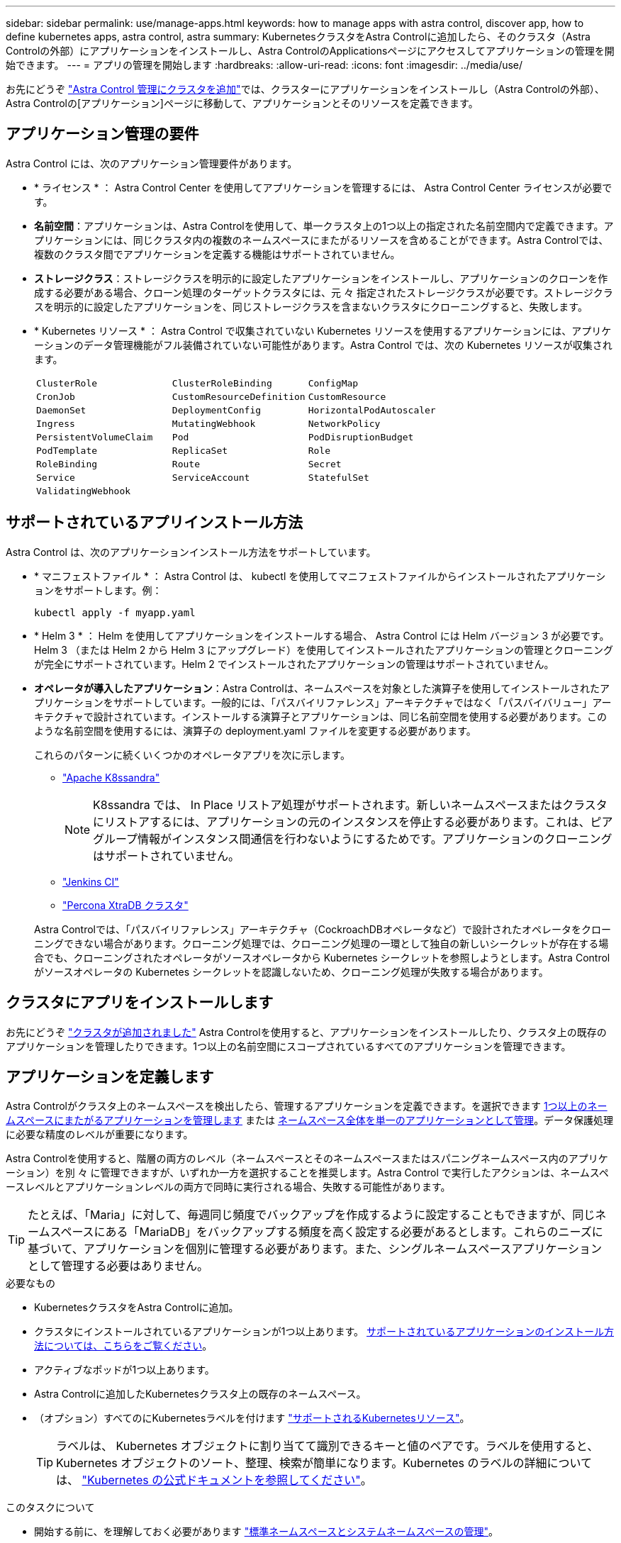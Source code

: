 ---
sidebar: sidebar 
permalink: use/manage-apps.html 
keywords: how to manage apps with astra control, discover app, how to define kubernetes apps, astra control, astra 
summary: KubernetesクラスタをAstra Controlに追加したら、そのクラスタ（Astra Controlの外部）にアプリケーションをインストールし、Astra ControlのApplicationsページにアクセスしてアプリケーションの管理を開始できます。 
---
= アプリの管理を開始します
:hardbreaks:
:allow-uri-read: 
:icons: font
:imagesdir: ../media/use/


[role="lead"]
お先にどうぞ link:../get-started/setup_overview.html#add-cluster["Astra Control 管理にクラスタを追加"]では、クラスターにアプリケーションをインストールし（Astra Controlの外部）、Astra Controlの[アプリケーション]ページに移動して、アプリケーションとそのリソースを定義できます。



== アプリケーション管理の要件

Astra Control には、次のアプリケーション管理要件があります。

* * ライセンス * ： Astra Control Center を使用してアプリケーションを管理するには、 Astra Control Center ライセンスが必要です。
* *名前空間*：アプリケーションは、Astra Controlを使用して、単一クラスタ上の1つ以上の指定された名前空間内で定義できます。アプリケーションには、同じクラスタ内の複数のネームスペースにまたがるリソースを含めることができます。Astra Controlでは、複数のクラスタ間でアプリケーションを定義する機能はサポートされていません。
* *ストレージクラス*：ストレージクラスを明示的に設定したアプリケーションをインストールし、アプリケーションのクローンを作成する必要がある場合、クローン処理のターゲットクラスタには、元 々 指定されたストレージクラスが必要です。ストレージクラスを明示的に設定したアプリケーションを、同じストレージクラスを含まないクラスタにクローニングすると、失敗します。
* * Kubernetes リソース * ： Astra Control で収集されていない Kubernetes リソースを使用するアプリケーションには、アプリケーションのデータ管理機能がフル装備されていない可能性があります。Astra Control では、次の Kubernetes リソースが収集されます。
+
[cols="1,1,1"]
|===


| `ClusterRole` | `ClusterRoleBinding` | `ConfigMap` 


| `CronJob` | `CustomResourceDefinition` | `CustomResource` 


| `DaemonSet` | `DeploymentConfig` | `HorizontalPodAutoscaler` 


| `Ingress` | `MutatingWebhook` | `NetworkPolicy` 


| `PersistentVolumeClaim` | `Pod` | `PodDisruptionBudget` 


| `PodTemplate` | `ReplicaSet` | `Role` 


| `RoleBinding` | `Route` | `Secret` 


| `Service` | `ServiceAccount` | `StatefulSet` 


| `ValidatingWebhook` |  |  
|===




== サポートされているアプリインストール方法

Astra Control は、次のアプリケーションインストール方法をサポートしています。

* * マニフェストファイル * ： Astra Control は、 kubectl を使用してマニフェストファイルからインストールされたアプリケーションをサポートします。例：
+
[source, console]
----
kubectl apply -f myapp.yaml
----
* * Helm 3 * ： Helm を使用してアプリケーションをインストールする場合、 Astra Control には Helm バージョン 3 が必要です。Helm 3 （または Helm 2 から Helm 3 にアップグレード）を使用してインストールされたアプリケーションの管理とクローニングが完全にサポートされています。Helm 2 でインストールされたアプリケーションの管理はサポートされていません。
* *オペレータが導入したアプリケーション*：Astra Controlは、ネームスペースを対象とした演算子を使用してインストールされたアプリケーションをサポートしています。一般的には、「パスバイリファレンス」アーキテクチャではなく「パスバイバリュー」アーキテクチャで設計されています。インストールする演算子とアプリケーションは、同じ名前空間を使用する必要があります。このような名前空間を使用するには、演算子の deployment.yaml ファイルを変更する必要があります。
+
これらのパターンに続くいくつかのオペレータアプリを次に示します。

+
** https://github.com/k8ssandra/cass-operator/tree/v1.7.1["Apache K8ssandra"^]
+

NOTE: K8ssandra では、 In Place リストア処理がサポートされます。新しいネームスペースまたはクラスタにリストアするには、アプリケーションの元のインスタンスを停止する必要があります。これは、ピアグループ情報がインスタンス間通信を行わないようにするためです。アプリケーションのクローニングはサポートされていません。

** https://github.com/jenkinsci/kubernetes-operator["Jenkins CI"^]
** https://github.com/percona/percona-xtradb-cluster-operator["Percona XtraDB クラスタ"^]


+
Astra Controlでは、「パスバイリファレンス」アーキテクチャ（CockroachDBオペレータなど）で設計されたオペレータをクローニングできない場合があります。クローニング処理では、クローニング処理の一環として独自の新しいシークレットが存在する場合でも、クローニングされたオペレータがソースオペレータから Kubernetes シークレットを参照しようとします。Astra Control がソースオペレータの Kubernetes シークレットを認識しないため、クローニング処理が失敗する場合があります。





== クラスタにアプリをインストールします

お先にどうぞ link:../get-started/setup_overview.html#add-cluster["クラスタが追加されました"] Astra Controlを使用すると、アプリケーションをインストールしたり、クラスタ上の既存のアプリケーションを管理したりできます。1つ以上の名前空間にスコープされているすべてのアプリケーションを管理できます。



== アプリケーションを定義します

Astra Controlがクラスタ上のネームスペースを検出したら、管理するアプリケーションを定義できます。を選択できます <<アプリケーションとして管理するリソースを定義します,1つ以上のネームスペースにまたがるアプリケーションを管理します>> または <<アプリケーションとして管理するネームスペースを定義します,ネームスペース全体を単一のアプリケーションとして管理>>。データ保護処理に必要な精度のレベルが重要になります。

Astra Controlを使用すると、階層の両方のレベル（ネームスペースとそのネームスペースまたはスパニングネームスペース内のアプリケーション）を別 々 に管理できますが、いずれか一方を選択することを推奨します。Astra Control で実行したアクションは、ネームスペースレベルとアプリケーションレベルの両方で同時に実行される場合、失敗する可能性があります。


TIP: たとえば、「Maria」に対して、毎週同じ頻度でバックアップを作成するように設定することもできますが、同じネームスペースにある「MariaDB」をバックアップする頻度を高く設定する必要があるとします。これらのニーズに基づいて、アプリケーションを個別に管理する必要があります。また、シングルネームスペースアプリケーションとして管理する必要はありません。

.必要なもの
* KubernetesクラスタをAstra Controlに追加。
* クラスタにインストールされているアプリケーションが1つ以上あります。 <<サポートされているアプリインストール方法,サポートされているアプリケーションのインストール方法については、こちらをご覧ください>>。
* アクティブなポッドが1つ以上あります。
* Astra Controlに追加したKubernetesクラスタ上の既存のネームスペース。
* （オプション）すべてのにKubernetesラベルを付けます link:../use/manage-apps.html#app-management-requirements["サポートされるKubernetesリソース"]。
+

TIP: ラベルは、 Kubernetes オブジェクトに割り当てて識別できるキーと値のペアです。ラベルを使用すると、 Kubernetes オブジェクトのソート、整理、検索が簡単になります。Kubernetes のラベルの詳細については、 https://kubernetes.io/docs/concepts/overview/working-with-objects/labels/["Kubernetes の公式ドキュメントを参照してください"^]。



.このタスクについて
* 開始する前に、を理解しておく必要があります link:../use/manage-apps.html#what-about-system-namespaces["標準ネームスペースとシステムネームスペースの管理"]。
* Astra Controlのアプリケーションで複数の名前空間を使用する場合は、 link:../use/manage-roles.html#add-a-namespace-constraint-to-a-role["ネームスペースの制約を持つユーザロールを変更します"] 複数の名前空間をサポートするAstra Control Centerバージョンにアップグレードした後。
* Astra Control API を使用してアプリケーションを管理する方法については、を参照してください link:https://docs.netapp.com/us-en/astra-automation/["Astra の自動化と API に関する情報"^]。


.アプリケーション管理オプション
* <<アプリケーションとして管理するリソースを定義します>>
* <<アプリケーションとして管理するネームスペースを定義します>>




=== アプリケーションとして管理するリソースを定義します

を指定できます link:../learn/app-management.html["アプリケーションを構成するKubernetesリソース"] Astra Controlで管理したい。アプリケーションを定義すると、Kubernetesクラスタの要素を1つのアプリケーションにグループ化できます。このKubernetesリソースの集まりは、ネームスペースとラベル選択条件によって分類されます。

アプリケーションを定義することで、クローン、スナップショット、バックアップなどのAstra Control操作に含めるものをより細かく制御できます。


WARNING: アプリケーションを定義するときは、保護ポリシーを使用して複数のアプリケーションにKubernetesリソースを含めないようにしてください。Kubernetesリソースの保護ポリシーが重複していると、原因 のデータが競合する可能性があります <<例：リリースごとに保護ポリシーを分ける,詳細については、例を参照してください。>>

[CAUTION]
====
リソースを共有するアプリケーションでIn Placeリストア処理を実行すると、予期しない結果が生じる可能性があります。アプリケーション間で共有されているリソースは、いずれかのアプリケーションでインプレースリストアが実行されると置き換えられます。たとえば、次のようなシナリオでは、NetApp SnapMirrorレプリケーションを使用する場合に、問題となる状況を想定していません。

. アプリケーションを定義します `app1` ネームスペースを使用する `ns1`。
. のレプリケーション関係を設定します `app1`。
. アプリケーションを定義します `app2` （同じクラスタ上）ネームスペースを使用します `ns1` および `ns2`。
. のレプリケーション関係を設定します `app2`。
. のレプリケーションを反転した `app2`。これにより、が起動します `app1` 非アクティブ化するソースクラスタ上のアプリケーション。


====
.<strong> アプリケーションネームスペースにクラスタ対象リソースを追加する方法については、</strong> を参照してください。
[%collapsible]
====
ネームスペースリソースに関連付けられているクラスタリソースを、自動的に含まれるアストラコントロールに加えてインポートできます。特定のグループ、種類、バージョンのリソースを含むルールを追加し、必要に応じてラベルを付けることができます。この処理は、Astra Controlに自動的に含まれないリソースがある場合などに実行します。

Astra Controlに自動的に含まれる、クラスタを対象としたリソースを除外することはできません。

以下を追加できます `apiVersions` （APIバージョンと組み合わせたグループ）。

[cols="1h,2d"]
|===
| リソースの種類 | 1回あたりのバージョン（グループ+バージョン） 


| `ClusterRole` | rbac.authorization.k8s.io/v1 


| `ClusterRoleBinding` | rbac.authorization.k8s.io/v1 


| `CustomResource` | apiextensions.k8s.io/v1、apiextensions.k8s.io/v1beta1 


| `CustomResourceDefinition` | apiextensions.k8s.io/v1、apiextensions.k8s.io/v1beta1 


| `MutatingWebhookConfiguration` | admissionregistration.k8s.io/v1 


| `ValidatingWebhookConfiguration` | admissionregistration.k8s.io/v1 
|===
====
.手順
. [アプリケーション（Applications）]ページで、[*定義（* Define）]を選択します
. [アプリケーションの定義（* Define application）]ウィンドウで、アプリケーション名を入力します。
. [*Cluster*]ドロップダウン・リストから、アプリケーションが実行されているクラスタを選択します。
. 「*名前空間*」ドロップダウンリストからアプリケーションの名前空間を選択します。
+

NOTE: アプリケーションは、Astra Controlを使用して、単一クラスタ上の1つ以上の指定された名前空間内で定義できます。アプリケーションには、同じクラスタ内の複数のネームスペースにまたがるリソースを含めることができます。Astra Controlでは、複数のクラスタ間でアプリケーションを定義する機能はサポートされていません。

. （オプション）各ネームスペースにKubernetesリソースのラベルを入力します。ラベルまたはラベルの選択基準（クエリー）を1つ指定できます。
+

TIP: Kubernetes のラベルの詳細については、 https://kubernetes.io/docs/concepts/overview/working-with-objects/labels/["Kubernetes の公式ドキュメントを参照してください"^]。

. （オプション）「*名前空間の追加*」を選択し、ドロップダウンリストから名前空間を選択して、アプリケーションの名前空間を追加します。
. （オプション）追加するネームスペースのラベルまたはラベルの選択基準を1つ入力します。
. （オプション）Astra Controlに自動的に含まれるリソースに加えて、クラスタを対象としたリソースを含めるには、*クラスタを対象とした追加のリソースを含める*をチェックし、次の手順を実行します。
+
.. 「*含めるルールを追加*」を選択します。
.. *グループ*：ドロップダウンリストから、リソースのAPIグループを選択します。
.. *kind *:ドロップダウンリストから'オブジェクトスキーマの名前を選択します
.. *バージョン*：APIのバージョンを入力します。
.. *ラベルセレクタ*：必要に応じて、ルールに追加するラベルを指定します。このラベルは、このラベルに一致するリソースのみを取得するために使用します。ラベルを指定しないと、Astra Controlは、そのクラスタに指定されている種類のリソースのすべてのインスタンスを収集します。
.. エントリに基づいて作成されたルールを確認します。
.. 「 * 追加」を選択します。
+

TIP: クラスタを対象としたリソースルールは必要な数だけ作成できます。[アプリケーションの定義の概要]にルールが表示されます。



. [ * 定義（ Define ） ] を選択します
. [*定義*（Define *）]を選択した後、必要に応じて他のアプリケーションについても同じ手順を繰り返します。


アプリケーションの定義が完了すると、アプリケーションがに表示されます `Healthy` 「アプリケーション」ページのアプリケーションのリストに表示されます。クローンを作成し、バックアップとスナップショットを作成できるようになりました。


NOTE: 追加したアプリケーションの保護列に警告アイコンが表示されている場合は、バックアップされておらず、まだバックアップのスケジュールが設定されていないことを示しています。


TIP: 特定のアプリケーションの詳細を表示するには、アプリケーション名を選択します。

このアプリに追加されたリソースを表示するには、*リソース*タブを選択します。Resource列でリソース名のあとの番号を選択するか、Searchでリソース名を入力して、追加のクラスタを対象としたリソースを確認します。



=== アプリケーションとして管理するネームスペースを定義します

ネームスペースのリソースをアプリケーションとして定義することで、ネームスペース内のすべてのKubernetesリソースをAstra Control管理に追加できます。特定の名前空間内のすべてのリソースを同じような方法で、共通の間隔で管理および保護する場合は、アプリケーションを個別に定義することをお勧めします。

.手順
. クラスタページで、クラスタを選択します。
. [*名前空間*]タブを選択します。
. 管理するアプリケーションリソースを含む名前空間のアクションメニューを選択し、*アプリケーションとして定義*を選択します。
+

TIP: 複数のアプリケーションを定義する場合は、名前空間リストから選択し、左上隅の*アクション*ボタンを選択して、*アプリケーションとして定義*を選択します。これにより、個 々 のネームスペースに複数のアプリケーションが定義されます。マルチネームスペースアプリケーションについては、を参照してください <<アプリケーションとして管理するリソースを定義します>>。

+

NOTE: [システムネームスペースを表示（Show system Namespaces）]チェックボックスを選択して、アプリケーション管理で通常はデフォルトで使用されないシステムネームスペースを表示します。 image:acc_namespace_system.png["名前空間タブで使用可能な*システム名前空間の表示*オプションを示すスクリーンショット。"] link:../use/manage-apps.html#what-about-system-namespaces["詳細はこちら"]。



プロセスが完了すると'名前空間に関連付けられているアプリケーションが[関連アプリケーション]列に表示されます



== システムネームスペースについて教えてください。

Astra Controlは、Kubernetesクラスタ上のシステムネームスペースも検出します。これらのシステムネームスペースはデフォルトでは表示されません。システムアプリケーションリソースのバックアップが必要になることがまれです。

選択したクラスタの[ネームスペース]タブからシステムネームスペースを表示するには、[*システムネームスペースを表示*]チェックボックスをオンにします。

image:acc_namespace_system.png["名前空間タブで使用可能な*システム名前空間の表示*オプションを示すスクリーンショット。"]


TIP: Astra Control 自体は標準のアプリケーションではなく、「システムアプリケーション」です。 Astra Control 自体は管理しないでください。Astra Control 自体は、管理用にデフォルトでは表示されません。



== 例：リリースごとに保護ポリシーを分ける

この例では、DevOpsチームが「カナリアリリースの導入を管理しています。チームのクラスタにはnginxを実行するポッドが3つあります。そのうちの 2 つのポッドは、安定版リリース専用です。3 番目のポッドはカナリアリリース用です。

DevOps チームの Kubernetes 管理者は、安定したリリースポッドに「展開 = 安定」というラベルを追加します。チームは、カナリアリリースポッドに「展開 = カナリア」というラベルを追加します。

チームの安定版リリースには、 1 時間ごとの Snapshot と日次バックアップの要件が含まれています。カナリアリリースは、より一時的なものです。したがって、「配置」 = 「カナリア」というラベルの付いたすべてのものに対して、より積極的で短期的な保護ポリシーを作成したいと考えています。

データの競合を回避するために、管理者は「カナリア」リリース用と「stable」リリース用の2つのアプリケーションを作成します。これにより、 Kubernetes オブジェクトの 2 つのグループに対して、バックアップ、 Snapshot 、およびクローニングの処理が分離されます。



== 詳細については、こちらをご覧ください

* https://docs.netapp.com/us-en/astra-automation/index.html["Astra Control API を使用"^]
* link:../use/unmanage.html["アプリの管理を解除します"]

